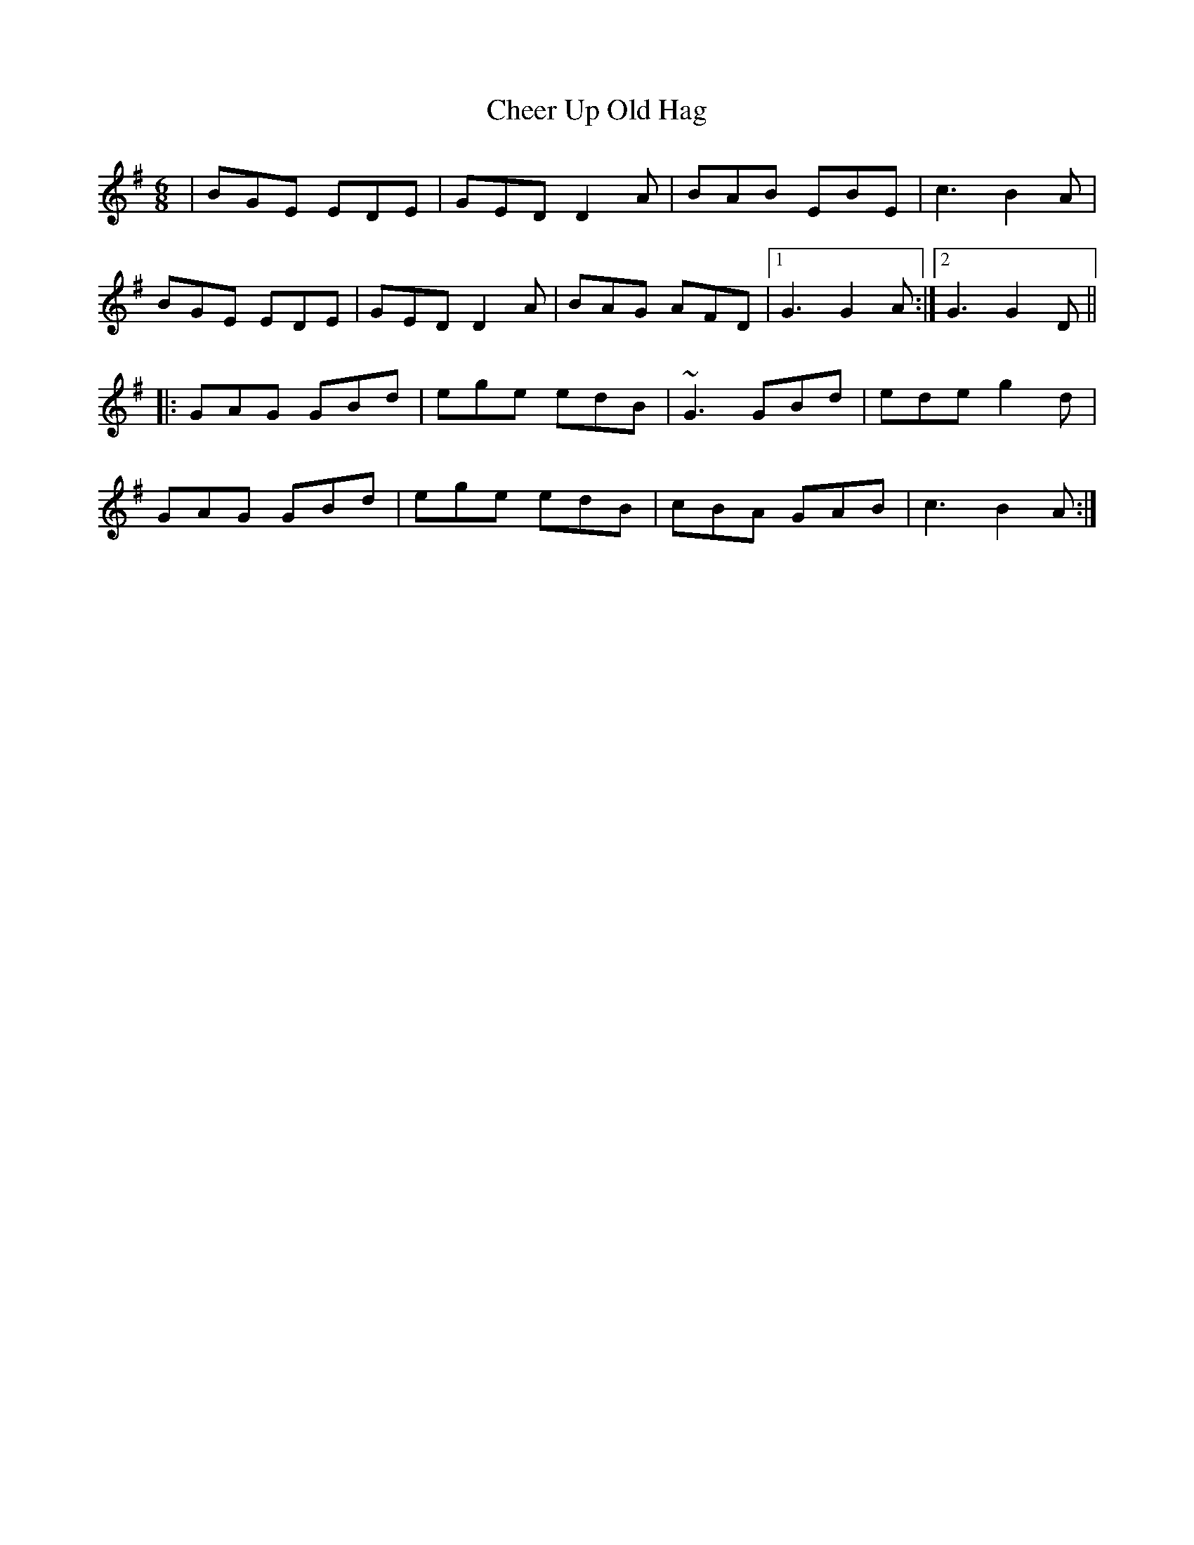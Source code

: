 X: 6906
T: Cheer Up Old Hag
R: jig
M: 6/8
K: Gmajor
|BGE EDE|GED D2A|BAB EBE|c3 B2A|
BGE EDE|GED D2A|BAG AFD|1 G3 G2A:|2 G3 G2D||
|:GAG GBd|ege edB|~G3 GBd|ede g2d|
GAG GBd|ege edB|cBA GAB|c3 B2A:|

